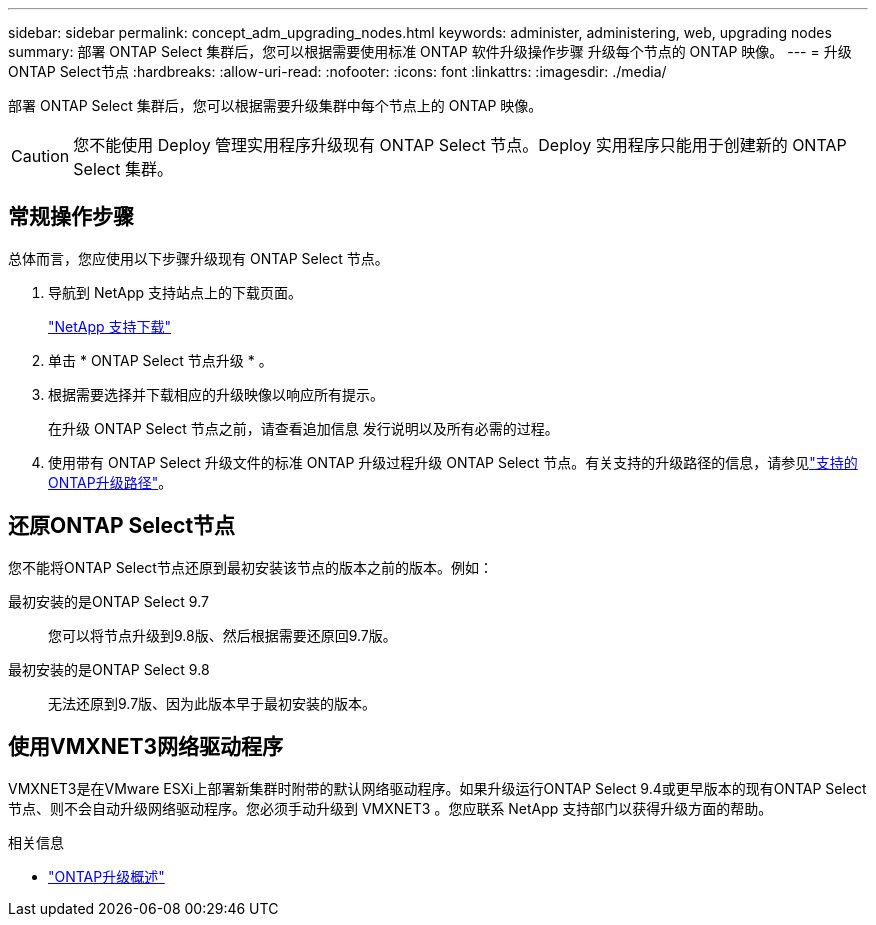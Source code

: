---
sidebar: sidebar 
permalink: concept_adm_upgrading_nodes.html 
keywords: administer, administering, web, upgrading nodes 
summary: 部署 ONTAP Select 集群后，您可以根据需要使用标准 ONTAP 软件升级操作步骤 升级每个节点的 ONTAP 映像。 
---
= 升级ONTAP Select节点
:hardbreaks:
:allow-uri-read: 
:nofooter: 
:icons: font
:linkattrs: 
:imagesdir: ./media/


[role="lead"]
部署 ONTAP Select 集群后，您可以根据需要升级集群中每个节点上的 ONTAP 映像。


CAUTION: 您不能使用 Deploy 管理实用程序升级现有 ONTAP Select 节点。Deploy 实用程序只能用于创建新的 ONTAP Select 集群。



== 常规操作步骤

总体而言，您应使用以下步骤升级现有 ONTAP Select 节点。

. 导航到 NetApp 支持站点上的下载页面。
+
https://mysupport.netapp.com/site/downloads["NetApp 支持下载"^]

. 单击 * ONTAP Select 节点升级 * 。
. 根据需要选择并下载相应的升级映像以响应所有提示。
+
在升级 ONTAP Select 节点之前，请查看追加信息 发行说明以及所有必需的过程。

. 使用带有 ONTAP Select 升级文件的标准 ONTAP 升级过程升级 ONTAP Select 节点。有关支持的升级路径的信息，请参见link:https://docs.netapp.com/us-en/ontap/upgrade/concept_upgrade_paths.html["支持的ONTAP升级路径"^]。




== 还原ONTAP Select节点

您不能将ONTAP Select节点还原到最初安装该节点的版本之前的版本。例如：

最初安装的是ONTAP Select 9.7:: 您可以将节点升级到9.8版、然后根据需要还原回9.7版。
最初安装的是ONTAP Select 9.8:: 无法还原到9.7版、因为此版本早于最初安装的版本。




== 使用VMXNET3网络驱动程序

VMXNET3是在VMware ESXi上部署新集群时附带的默认网络驱动程序。如果升级运行ONTAP Select 9.4或更早版本的现有ONTAP Select节点、则不会自动升级网络驱动程序。您必须手动升级到 VMXNET3 。您应联系 NetApp 支持部门以获得升级方面的帮助。

.相关信息
* link:https://docs.netapp.com/us-en/ontap/upgrade/index.html["ONTAP升级概述"^]

